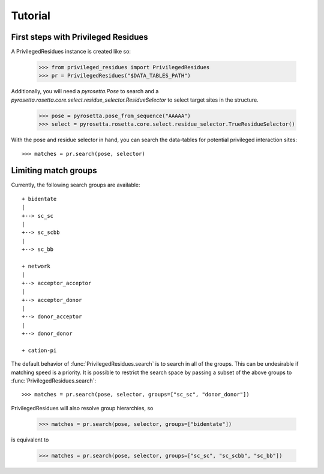 .. _tutorial:

Tutorial
========

.. _tutorial_begin:

First steps with Privileged Residues
------------------------------------

A PrivilegedResidues instance is created like so:

    >>> from privileged_residues import PrivilegedResidues
    >>> pr = PrivilegedResidues("$DATA_TABLES_PATH")

Additionally, you will need a `pyrosetta.Pose` to search and a
`pyrosetta.rosetta.core.select.residue_selector.ResidueSelector` to select
target sites in the structure.

    >>> pose = pyrosetta.pose_from_sequence("AAAAA")
    >>> select = pyrosetta.rosetta.core.select.residue_selector.TrueResidueSelector()

With the pose and residue selector in hand, you can search the data-tables
for potential privileged interaction sites::

    >>> matches = pr.search(pose, selector)

.. _tutorial_limit:

Limiting match groups
---------------------

Currently, the following search groups are available::

    + bidentate
    |
    +--> sc_sc
    |
    +--> sc_scbb
    |
    +--> sc_bb

    + network
    |
    +--> acceptor_acceptor
    |
    +--> acceptor_donor
    |
    +--> donor_acceptor
    |
    +--> donor_donor

    + cation-pi

The default behavior of :func:`PrivilegedResidues.search` is to search in all
of the groups. This can be undesirable if matching speed is a priority. It
is possible to restrict the search space by passing a subset of the above
groups to :func:`PrivilegedResidues.search`::

    >>> matches = pr.search(pose, selector, groups=["sc_sc", "donor_donor"])

PrivilegedResidues will also resolve group hierarchies, so

    >>> matches = pr.search(pose, selector, groups=["bidentate"])

is equivalent to

    >>> matches = pr.search(pose, selector, groups=["sc_sc", "sc_scbb", "sc_bb"])
